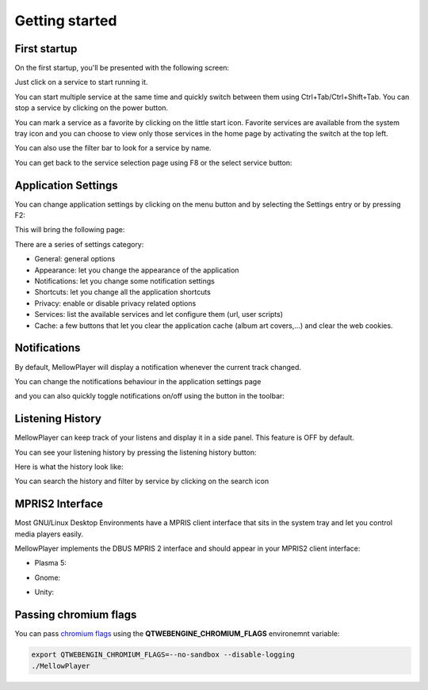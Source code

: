 Getting started
===============

First startup
-------------

On the first startup, you'll be presented with the following screen:

.. image:: ../_static/home-page.png
    :align: center

Just click on a service to start running it.

You can start multiple service at the same time and quickly switch between
them using Ctrl+Tab/Ctrl+Shift+Tab. You can stop a service by clicking on the power button.

You can mark a service as a favorite by clicking on the little start icon. Favorite services are available from the system tray icon and you can choose to view only those services in the home page by activating the switch at the top left.

You can also use the filter bar to look for a service by name.

.. image:: ../_static/main-window.png
    :align: center

You can get back to the service selection page using F8 or the select service button:

.. image:: ../_static/select-services-button.png
    :align: center

Application Settings
--------------------

You can change application settings by clicking on the menu button and by selecting the Settings entry or by pressing F2:

.. image:: ../_static/settings-menu.png
    :align: center

This will bring the following page:

.. image:: ../_static/general-settings.png
    :align: center

There are a series of settings category:

- General: general options
- Appearance: let you change the appearance of the application
- Notifications: let you change some notification settings
- Shortcuts: let you change all the application shortcuts
- Privacy: enable or disable privacy related options
- Services: list the available services and let configure them (url, user scripts)
- Cache: a few buttons that let you clear the application cache (album art covers,...) and clear the web cookies.


Notifications
-------------

By default, MellowPlayer will display a notification whenever the current track changed.


.. image:: ../_static/notification-plasma5.png
    :align: center


You can change the notifications behaviour in the application settings page

.. image:: ../_static/notification-settings.png
    :align: center

and you can also quickly toggle notifications on/off using the button in the toolbar:

.. image:: ../_static/notification-button.png
    :align: center

Listening History
-----------------

MellowPlayer can keep track of your listens and display it in a side panel. This feature is OFF by default.

You can see your listening history by pressing the listening history button:

.. image:: ../_static/listening-history-button.png
    :align: center

Here is what the history look like:

.. image:: ../_static/listening-history.png
    :align: center

You can search the history and filter by service by clicking on the search icon

.. image:: ../_static/listening-history-search.png
    :align: center

MPRIS2 Interface
----------------

Most GNU/Linux Desktop Environments have a MPRIS client interface that sits
in the system tray and let you control media players easily.

MellowPlayer implements the DBUS MPRIS 2 interface and should appear in your MPRIS2
client interface:

- Plasma 5:

.. image:: ../_static/mpris-player-plasma.png
    :align: center

- Gnome:

.. image:: ../_static/mpris-player-gnome.png
    :align: center

- Unity:

.. image:: ../_static/mpris-player-unity.png
    :align: center

Passing chromium flags
----------------------

You can pass `chromium flags`_ using the **QTWEBENGINE_CHROMIUM_FLAGS** environemnt variable:

.. code-block:: bash

    export QTWEBENGIN_CHROMIUM_FLAGS=--no-sandbox --disable-logging
    ./MellowPlayer


.. _chromium flags: https://peter.sh/experiments/chromium-command-line-switches/